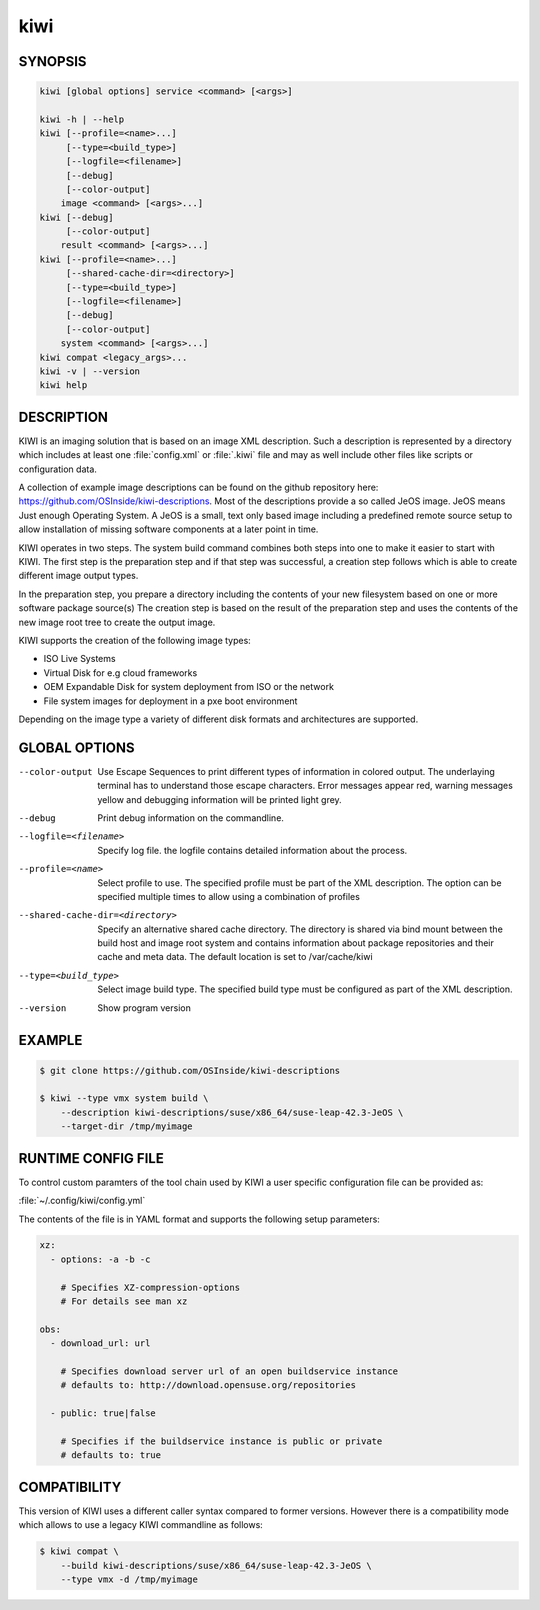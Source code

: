 kiwi
====

SYNOPSIS
--------

.. code-block:: bash

   kiwi [global options] service <command> [<args>]

   kiwi -h | --help
   kiwi [--profile=<name>...]
        [--type=<build_type>]
        [--logfile=<filename>]
        [--debug]
        [--color-output]
       image <command> [<args>...]
   kiwi [--debug]
        [--color-output]
       result <command> [<args>...]
   kiwi [--profile=<name>...]
        [--shared-cache-dir=<directory>]
        [--type=<build_type>]
        [--logfile=<filename>]
        [--debug]
        [--color-output]
       system <command> [<args>...]
   kiwi compat <legacy_args>...
   kiwi -v | --version
   kiwi help

DESCRIPTION
-----------

KIWI is an imaging solution that is based on an image XML description.
Such a description is represented by a directory which includes at least
one :file:`config.xml` or :file:`.kiwi` file and may as well include other files like
scripts or configuration data.

A collection of example image descriptions can be found on the github
repository here: https://github.com/OSInside/kiwi-descriptions. Most of the
descriptions provide a so called JeOS image. JeOS means Just enough
Operating System. A JeOS is a small, text only based image including a
predefined remote source setup to allow installation of missing
software components at a later point in time.

KIWI operates in two steps. The system build command combines
both steps into one to make it easier to start with KIWI. The first
step is the preparation step and if that step was successful, a
creation step follows which is able to create different image output
types.

In the preparation step, you prepare a directory including the contents
of your new filesystem based on one or more software package source(s)
The creation step is based on the result of the preparation step and
uses the contents of the new image root tree to create the output
image.

KIWI supports the creation of the following image types:

- ISO Live Systems
- Virtual Disk for e.g cloud frameworks
- OEM Expandable Disk for system deployment from ISO or the network
- File system images for deployment in a pxe boot environment

Depending on the image type a variety of different disk formats and
architectures are supported.

GLOBAL OPTIONS
--------------

--color-output

  Use Escape Sequences to print different types of information
  in colored output. The underlaying terminal has to understand
  those escape characters. Error messages appear red, warning
  messages yellow and debugging information will be printed light
  grey.

--debug

  Print debug information on the commandline.

--logfile=<filename>

  Specify log file. the logfile contains detailed information about
  the process.

--profile=<name>

  Select profile to use. The specified profile must be part of the
  XML description. The option can be specified multiple times to
  allow using a combination of profiles

--shared-cache-dir=<directory>

  Specify an alternative shared cache directory. The directory
  is shared via bind mount between the build host and image
  root system and contains information about package repositories
  and their cache and meta data. The default location is set
  to /var/cache/kiwi

--type=<build_type>

  Select image build type. The specified build type must be configured
  as part of the XML description.

--version

  Show program version

EXAMPLE
-------

.. code-block:: bash

   $ git clone https://github.com/OSInside/kiwi-descriptions

   $ kiwi --type vmx system build \
       --description kiwi-descriptions/suse/x86_64/suse-leap-42.3-JeOS \
       --target-dir /tmp/myimage

RUNTIME CONFIG FILE
-------------------

To control custom paramters of the tool chain used by KIWI a user
specific configuration file can be provided as:

:file:`~/.config/kiwi/config.yml`

The contents of the file is in YAML format and supports the following
setup parameters:

.. code-block:: yaml

   xz:
     - options: -a -b -c

       # Specifies XZ-compression-options
       # For details see man xz

   obs:
     - download_url: url

       # Specifies download server url of an open buildservice instance
       # defaults to: http://download.opensuse.org/repositories

     - public: true|false

       # Specifies if the buildservice instance is public or private
       # defaults to: true

COMPATIBILITY
-------------

This version of KIWI uses a different caller syntax compared to
former versions. However there is a compatibility mode which allows
to use a legacy KIWI commandline as follows:

.. code-block:: bash

   $ kiwi compat \
       --build kiwi-descriptions/suse/x86_64/suse-leap-42.3-JeOS \
       --type vmx -d /tmp/myimage
